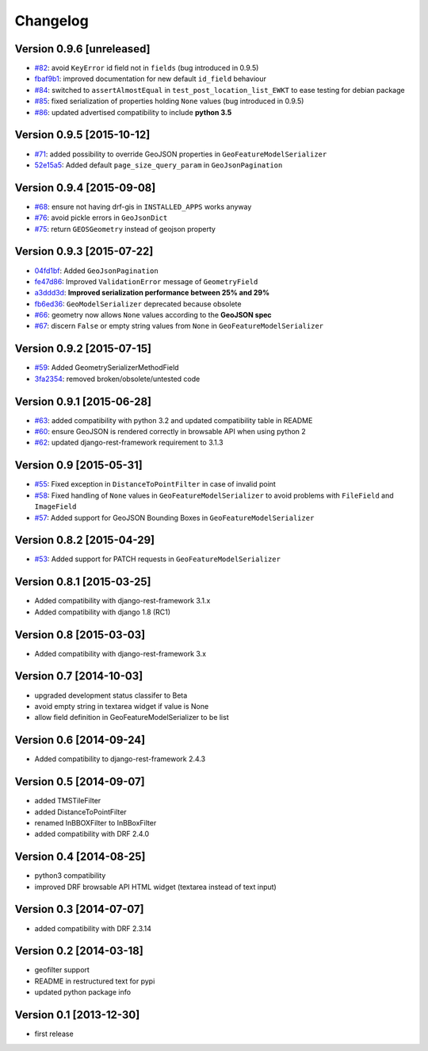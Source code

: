 Changelog
=========

Version 0.9.6 [unreleased]
--------------------------

- `#82 <https://github.com/djangonauts/django-rest-framework-gis/issues/82>`_: avoid ``KeyError`` id field not in ``fields`` (bug introduced in 0.9.5)
- `fbaf9b1 <https://github.com/djangonauts/django-rest-framework-gis/commit/fbaf9b1>`_: improved documentation for new default ``id_field`` behaviour
- `#84 <https://github.com/djangonauts/django-rest-framework-gis/pull/84>`_: switched to ``assertAlmostEqual`` in ``test_post_location_list_EWKT`` to ease testing for debian package
- `#85 <https://github.com/djangonauts/django-rest-framework-gis/pull/85>`_: fixed serialization of properties holding ``None`` values (bug introduced in 0.9.5)
- `#86 <https://github.com/djangonauts/django-rest-framework-gis/pull/86>`_: updated advertised compatibility to include **python 3.5**

Version 0.9.5 [2015-10-12]
--------------------------

- `#71 <https://github.com/djangonauts/django-rest-framework-gis/pull/71>`_: added possibility to override GeoJSON properties in ``GeoFeatureModelSerializer``
- `52e15a5 <https://github.com/djangonauts/django-rest-framework-gis/commit/52e15a5>`_: Added default ``page_size_query_param`` in ``GeoJsonPagination``

Version 0.9.4 [2015-09-08]
--------------------------

- `#68 <https://github.com/djangonauts/django-rest-framework-gis/issues/68>`_: ensure not having drf-gis in ``INSTALLED_APPS`` works anyway
- `#76 <https://github.com/djangonauts/django-rest-framework-gis/issues/76>`_: avoid pickle errors in ``GeoJsonDict``
- `#75 <https://github.com/djangonauts/django-rest-framework-gis/pull/75>`_: return ``GEOSGeometry`` instead of geojson property

Version 0.9.3 [2015-07-22]
--------------------------

- `04fd1bf <https://github.com/djangonauts/django-rest-framework-gis/commit/04fd1bf>`_: Added ``GeoJsonPagination``
- `fe47d86 <https://github.com/djangonauts/django-rest-framework-gis/commit/fe47d86>`_: Improved ``ValidationError`` message of ``GeometryField``
- `a3ddd3d <https://github.com/djangonauts/django-rest-framework-gis/commit/a3ddd3d>`_: **Improved serialization performance between 25% and 29%**
- `fb6ed36 <https://github.com/djangonauts/django-rest-framework-gis/commit/fb6ed36>`_: ``GeoModelSerializer`` deprecated because obsolete
- `#66 <https://github.com/djangonauts/django-rest-framework-gis/pull/66>`_: geometry now allows ``None`` values according to the **GeoJSON spec**
- `#67 <https://github.com/djangonauts/django-rest-framework-gis/pull/67>`_: discern ``False`` or empty string values from ``None`` in ``GeoFeatureModelSerializer``

Version 0.9.2 [2015-07-15]
--------------------------

- `#59 <https://github.com/djangonauts/django-rest-framework-gis/pull/59>`_: Added GeometrySerializerMethodField
- `3fa2354 <https://github.com/djangonauts/django-rest-framework-gis/commit/3fa2354>`_: removed broken/obsolete/untested code

Version 0.9.1 [2015-06-28]
--------------------------

- `#63 <https://github.com/djangonauts/django-rest-framework-gis/issues/63>`_: added compatibility with python 3.2 and updated compatibility table in README
- `#60 <https://github.com/djangonauts/django-rest-framework-gis/pull/60>`_: ensure GeoJSON is rendered correctly in browsable API when using python 2
- `#62 <https://github.com/djangonauts/django-rest-framework-gis/issues/62>`_: updated django-rest-framework requirement to 3.1.3

Version 0.9 [2015-05-31]
------------------------

- `#55 <https://github.com/djangonauts/django-rest-framework-gis/pull/55>`_: Fixed exception in ``DistanceToPointFilter`` in case of invalid point
- `#58 <https://github.com/djangonauts/django-rest-framework-gis/pull/58>`_: Fixed handling of ``None`` values in ``GeoFeatureModelSerializer`` to avoid problems with ``FileField`` and ``ImageField``
- `#57 <https://github.com/djangonauts/django-rest-framework-gis/pull/57>`_: Added support for GeoJSON Bounding Boxes in ``GeoFeatureModelSerializer``

Version 0.8.2 [2015-04-29]
--------------------------

- `#53 <https://github.com/djangonauts/django-rest-framework-gis/pull/53>`_: Added support for PATCH requests in ``GeoFeatureModelSerializer``

Version 0.8.1 [2015-03-25]
--------------------------

- Added compatibility with django-rest-framework 3.1.x
- Added compatibility with django 1.8 (RC1)

Version 0.8 [2015-03-03]
------------------------

- Added compatibility with django-rest-framework 3.x

Version 0.7 [2014-10-03]
------------------------

- upgraded development status classifer to Beta
- avoid empty string in textarea widget if value is None
- allow field definition in GeoFeatureModelSerializer to be list

Version 0.6 [2014-09-24]
------------------------

- Added compatibility to django-rest-framework 2.4.3

Version 0.5 [2014-09-07]
------------------------

- added TMSTileFilter
- added DistanceToPointFilter
- renamed InBBOXFilter to InBBoxFilter
- added compatibility with DRF 2.4.0

Version 0.4 [2014-08-25]
------------------------

- python3 compatibility
- improved DRF browsable API HTML widget (textarea instead of text input)

Version 0.3 [2014-07-07]
------------------------

- added compatibility with DRF 2.3.14

Version 0.2 [2014-03-18]
------------------------

- geofilter support
- README in restructured text for pypi
- updated python package info

Version 0.1 [2013-12-30]
------------------------

- first release
